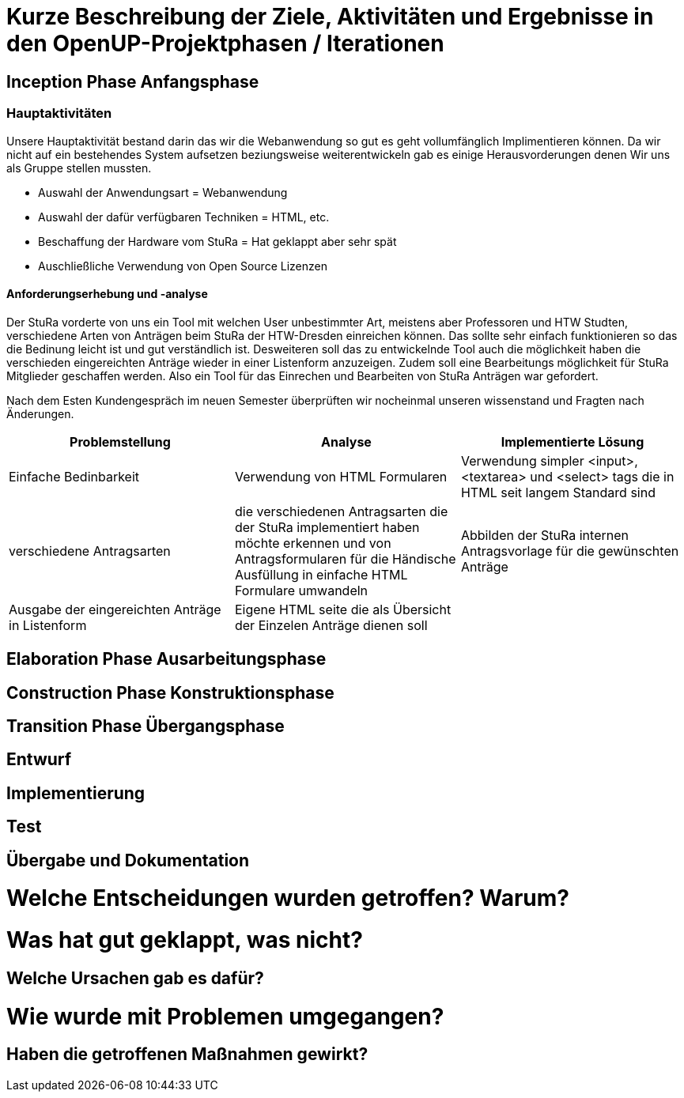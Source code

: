= Kurze Beschreibung der Ziele, Aktivitäten und Ergebnisse in den OpenUP-Projektphasen / Iterationen

== Inception Phase Anfangsphase
===  Hauptaktivitäten

Unsere Hauptaktivität bestand darin das wir die Webanwendung so gut es geht vollumfänglich Implimentieren können.  Da wir nicht auf ein bestehendes System aufsetzen beziungsweise weiterentwickeln gab es einige Herausvorderungen denen Wir uns als Gruppe stellen mussten. 

* Auswahl der Anwendungsart = Webanwendung
* Auswahl der dafür verfügbaren Techniken = HTML, etc.
* Beschaffung der Hardware vom StuRa = Hat geklappt aber sehr spät
* Auschließliche Verwendung von Open Source Lizenzen

==== Anforderungserhebung und -analyse

Der StuRa vorderte von uns ein Tool mit welchen User unbestimmter Art, meistens aber Professoren und HTW Studten, verschiedene Arten von Anträgen beim StuRa der HTW-Dresden einreichen können. Das sollte sehr einfach funktionieren so das die Bedinung leicht ist und gut verständlich ist. Desweiteren soll das zu entwickelnde Tool auch die möglichkeit haben die verschieden eingereichten Anträge wieder in einer Listenform anzuzeigen. Zudem soll eine Bearbeitungs möglichkeit für StuRa Mitglieder geschaffen werden. Also ein Tool für das Einrechen und Bearbeiten von StuRa Anträgen war gefordert.

Nach dem Esten Kundengespräch im neuen Semester überprüften wir nocheinmal unseren wissenstand und Fragten nach Änderungen.

[cols=3*,options=header]
|===

|Problemstellung
|Analyse
|Implementierte Lösung

|Einfache Bedinbarkeit
|Verwendung von HTML Formularen
|Verwendung simpler <input>,<textarea> und <select> tags die in HTML seit langem Standard sind

|verschiedene Antragsarten
|die verschiedenen Antragsarten die der StuRa implementiert haben möchte erkennen und von Antragsformularen für die Händische Ausfüllung in einfache HTML Formulare umwandeln
|Abbilden der StuRa internen Antragsvorlage für die gewünschten Anträge 

|Ausgabe der eingereichten Anträge in Listenform
|Eigene HTML seite die als Übersicht der Einzelen Anträge dienen soll 
|

|===

== Elaboration Phase Ausarbeitungsphase

== Construction Phase Konstruktionsphase

== Transition Phase Übergangsphase

== Entwurf

== Implementierung

== Test

== Übergabe und Dokumentation

= Welche Entscheidungen wurden getroffen? Warum?

= Was hat gut geklappt, was nicht? 

== Welche Ursachen gab es dafür?

= Wie wurde mit Problemen umgegangen? 

== Haben die getroffenen Maßnahmen gewirkt?

